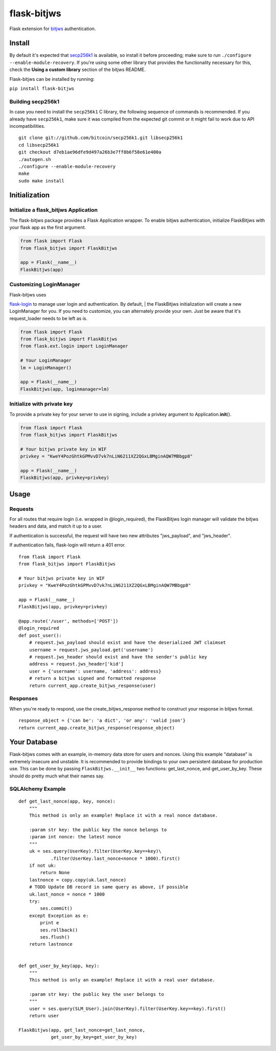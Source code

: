 flask-bitjws |PyPi version| |Build Status| |Coverage| |Gitter|
==============================================================

Flask extension for `bitjws <https://github.com/g-p-g/bitjws>`__
authentication.

Install
-------

By default it's expected that
`secp256k1 <https://github.com/bitcoin/secp256k1>`__ is available, so
install it before proceeding; make sure to run
``./configure --enable-module-recovery``. If you're using some other
library that provides the functionality necessary for this, check the
**Using a custom library** section of the bitjws README.

Flask-bitjws can be installed by running:

``pip install flask-bitjws``

Building secp256k1
''''''''''''''''''

In case you need to install the ``secp256k1`` C library, the following
sequence of commands is recommended. If you already have ``secp256k1``,
make sure it was compiled from the expected git commit or it might fail
to work due to API incompatibilities.

::

    git clone git://github.com/bitcoin/secp256k1.git libsecp256k1
    cd libsecp256k1
    git checkout d7eb1ae96dfe9d497a26b3e7ff8b6f58e61e400a
    ./autogen.sh
    ./configure --enable-module-recovery
    make
    sudo make install

Initialization
--------------

Initialize a flask\_bitjws Application
''''''''''''''''''''''''''''''''''''''

The flask-bitjws package provides a Flask Application wrapper. To enable
bitjws authentication, initialize FlaskBitjws with your flask app as the
first argument.

.. code:: Python

    from flask import Flask
    from flask_bitjws import FlaskBitjws

    app = Flask(__name__)
    FlaskBitjws(app)

Customizing LoginManager
''''''''''''''''''''''''

| Flask-bitjws uses
`flask-login <https://github.com/maxcountryman/flask-login>`__ to manage
user login and authentication. By default,
| the FlaskBitjws initialization will create a new LoginManager for you.
If you need to customize, you can alternately provide your own. Just be
aware that it's request\_loader needs to be left as is.

.. code:: Python

    from flask import Flask
    from flask_bitjws import FlaskBitjws
    from flask.ext.login import LoginManager

    # Your LoginManager
    lm = LoginManager()

    app = Flask(__name__)
    FlaskBitjws(app, loginmanager=lm)

Initialize with private key
'''''''''''''''''''''''''''

To provide a private key for your server to use in signing, include a
privkey argument to Application.\ **init**\ ().

.. code:: Python

    from flask import Flask
    from flask_bitjws import FlaskBitjws

    # Your bitjws private key in WIF
    privkey = "KweY4PozGhtkGPMvvD7vk7nLiN6211XZ2QGxLBMginAQW7MBbgp8"

    app = Flask(__name__)
    FlaskBitjws(app, privkey=privkey)

Usage
-----

Requests
''''''''

For all routes that require login (i.e. wrapped in @login\_required),
the FlaskBitjws login manager will validate the bitjws headers and data,
and match it up to a user.

If authentication is successful, the request will have two new
attributes "jws\_payload", and "jws\_header".

If authentication fails, flask-login will return a 401 error.

::

    from flask import Flask
    from flask_bitjws import FlaskBitjws

    # Your bitjws private key in WIF
    privkey = "KweY4PozGhtkGPMvvD7vk7nLiN6211XZ2QGxLBMginAQW7MBbgp8"

    app = Flask(__name__)
    FlaskBitjws(app, privkey=privkey)

    @app.route('/user', methods=['POST'])
    @login_required
    def post_user():
        # request.jws_payload should exist and have the deserialized JWT claimset
        username = request.jws_payload.get('username')
        # request.jws_header should exist and have the sender's public key
        address = request.jws_header['kid']
        user = {'username': username, 'address': address}
        # return a bitjws signed and formatted response
        return current_app.create_bitjws_response(user)

Responses
'''''''''

When you're ready to respond, use the create\_bitjws\_response method to
construct your response in bitjws format.

::

    response_object = {'can be': 'a dict', 'or any': 'valid json'}
    return current_app.create_bitjws_response(response_object)

Your Database
-------------

Flask-bitjws comes with an example, in-memory data store for users and
nonces. Using this example "database" is extremely insecure and
unstable. It is recommended to provide bindings to your own persistent
database for production use. This can be done by passing
``FlaskBitjws.__init__`` two functions: get\_last\_nonce, and
get\_user\_by\_key. These should do pretty much what their names say.

SQLAlchemy Example
''''''''''''''''''

::

    def get_last_nonce(app, key, nonce):
        """
        This method is only an example! Replace it with a real nonce database.

        :param str key: the public key the nonce belongs to
        :param int nonce: the latest nonce
        """
        uk = ses.query(UserKey).filter(UserKey.key==key)\
                .filter(UserKey.last_nonce<nonce * 1000).first()
        if not uk:
            return None
        lastnonce = copy.copy(uk.last_nonce)
        # TODO Update DB record in same query as above, if possible
        uk.last_nonce = nonce * 1000
        try:
            ses.commit()
        except Exception as e:
            print e
            ses.rollback()
            ses.flush()
        return lastnonce


    def get_user_by_key(app, key):
        """
        This method is only an example! Replace it with a real user database.

        :param str key: the public key the user belongs to
        """
        user = ses.query(SLM_User).join(UserKey).filter(UserKey.key==key).first()
        return user

    FlaskBitjws(app, get_last_nonce=get_last_nonce,
                get_user_by_key=get_user_by_key)

.. |PyPi version| image:: https://img.shields.io/pypi/v/flask-bitjws.svg
   :target: https://pypi.python.org/pypi/flask-bitjws/
.. |Build Status| image:: https://travis-ci.org/deginner/flask-bitjws.svg?branch=master
   :target: https://travis-ci.org/deginner/flask-bitjws
.. |Coverage| image:: https://coveralls.io/repos/deginner/flask-bitjws/badge.svg?branch=master&service=github
   :target: https://coveralls.io/github/deginner/flask-bitjws?branch=master
.. |Gitter| image:: https://badges.gitter.im/Join%20Chat.svg
   :target: https://gitter.im/deginner/bitjws?utm_source=share-link&utm_medium=link&utm_campaign=share-link
